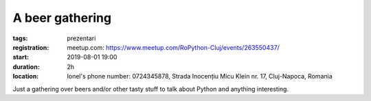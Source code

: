 A beer gathering
###############################################################

:tags: prezentari
:registration:
    meetup.com: https://www.meetup.com/RoPython-Cluj/events/263550437/
:start: 2019-08-01 19:00
:duration: 2h
:location: Ionel's phone number: 0724345878, Strada Inocențiu Micu Klein nr. 17, Cluj-Napoca, Romania

Just a gathering over beers and/or other tasty stuff to talk about Python and anything interesting.